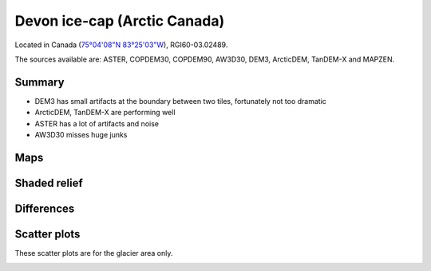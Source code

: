 Devon ice-cap (Arctic Canada)
=============================

Located in Canada (`75°04'08"N 83°25'03"W <https://goo.gl/maps/Bo5uWJWRmNC2>`_),
RGI60-03.02489.

The sources available are: ASTER, COPDEM30, COPDEM90, AW3D30, DEM3, ArcticDEM, TanDEM-X and MAPZEN.

Summary
-------

- DEM3 has small artifacts at the boundary between two tiles, fortunately
  not too dramatic
- ArcticDEM, TanDEM-X are performing well
- ASTER has a lot of artifacts and noise
- AW3D30 misses huge junks

Maps
----

.. image:: /_static/dems_examples/devon/dem_topo_color.png
    :width: 100%

Shaded relief
-------------

.. image:: /_static/dems_examples/devon/dem_topo_shade.png
    :width: 100%


Differences
-----------

.. image:: /_static/dems_examples/devon/dem_diffs.png
    :width: 100%



Scatter plots
-------------

These scatter plots are for the glacier area only.

.. image:: /_static/dems_examples/devon/dem_scatter.png
    :width: 100%
